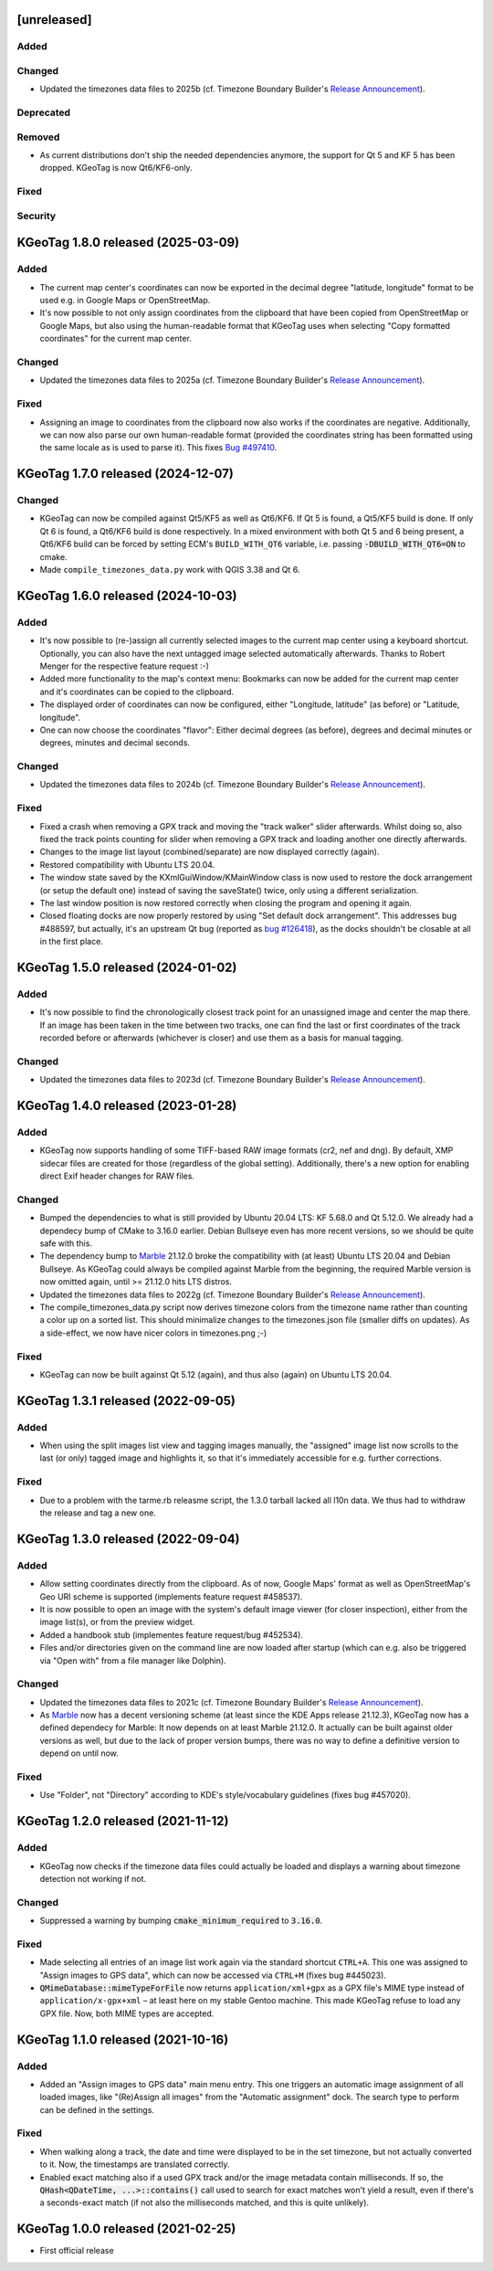 .. SPDX-FileCopyrightText: 2021-2025 Tobias Leupold <tl@stonemx.de>

   SPDX-License-Identifier: CC-BY-SA-4.0


   The format of this file is inspired by keepachangelog.com, but uses ReStructuredText instead of
   MarkDown. Keep the line length at no more than 100 characters (with the obvious exception of the
   header template below, which needs to be indented by three spaces)

   Here's the header template to be pasted at the top after a new release:

   ====================================================================================================
   [unreleased]
   ====================================================================================================

   Added
   =====

   * for new features.

   Changed
   =======

   * for changes in existing functionality.

   Deprecated
   ==========

   * for soon-to-be removed features.

   Removed
   =======

   * for now removed features.

   Fixed
   =====

   * for any bug fixes.

   Security
   ========

   * in case of vulnerabilities.

====================================================================================================
[unreleased]
====================================================================================================

Added
=====

Changed
=======

* Updated the timezones data files to 2025b (cf. Timezone Boundary Builder's `Release Announcement
  <https://github.com/evansiroky/timezone-boundary-builder/releases/tag/2025b>`_).

Deprecated
==========

Removed
=======

* As current distributions don't ship the needed dependencies anymore, the support for Qt 5 and KF 5
  has been dropped. KGeoTag is now Qt6/KF6-only.

Fixed
=====

Security
========

====================================================================================================
KGeoTag 1.8.0 released (2025-03-09)
====================================================================================================

Added
=====

* The current map center's coordinates can now be exported in the decimal degree "latitude,
  longitude" format to be used e.g. in Google Maps or OpenStreetMap.

* It's now possible to not only assign coordinates from the clipboard that have been copied from
  OpenStreetMap or Google Maps, but also using the human-readable format that KGeoTag uses when
  selecting "Copy formatted coordinates" for the current map center.

Changed
=======

* Updated the timezones data files to 2025a (cf. Timezone Boundary Builder's `Release Announcement
  <https://github.com/evansiroky/timezone-boundary-builder/releases/tag/2025a>`_).

Fixed
=====

* Assigning an image to coordinates from the clipboard now also works if the coordinates are
  negative. Additionally, we can now also parse our own human-readable format (provided the
  coordinates string has been formatted using the same locale as is used to parse it).
  This fixes `Bug #497410 <https://bugs.kde.org/show_bug.cgi?id=497410>`_.

====================================================================================================
KGeoTag 1.7.0 released (2024-12-07)
====================================================================================================

Changed
=======

* KGeoTag can now be compiled against Qt5/KF5 as well as Qt6/KF6. If Qt 5 is found, a Qt5/KF5 build
  is done. If only Qt 6 is found, a Qt6/KF6 build is done respectively. In a mixed environment with
  both Qt 5 and 6 being present, a Qt6/KF6 build can be forced by setting ECM's ``BUILD_WITH_QT6``
  variable, i.e. passing :code:`-DBUILD_WITH_QT6=ON` to cmake.

* Made ``compile_timezones_data.py`` work with QGIS 3.38 and Qt 6.

====================================================================================================
KGeoTag 1.6.0 released (2024-10-03)
====================================================================================================

Added
=====

* It's now possible to (re-)assign all currently selected images to the current map center using a
  keyboard shortcut. Optionally, you can also have the next untagged image selected automatically
  afterwards. Thanks to Robert Menger for the respective feature request :-)

* Added more functionality to the map's context menu: Bookmarks can now be added for the current
  map center and it's coordinates can be copied to the clipboard.

* The displayed order of coordinates can now be configured, either "Longitude, latitude" (as
  before) or "Latitude, longitude".

* One can now choose the coordinates "flavor": Either decimal degrees (as before), degrees and
  decimal minutes or degrees, minutes and decimal seconds.

Changed
=======

* Updated the timezones data files to 2024b (cf. Timezone Boundary Builder's `Release Announcement
  <https://github.com/evansiroky/timezone-boundary-builder/releases/tag/2024b>`_).

Fixed
=====

* Fixed a crash when removing a GPX track and moving the "track walker" slider afterwards. Whilst
  doing so, also fixed the track points counting for slider when removing a GPX track and loading
  another one directly afterwards.

* Changes to the image list layout (combined/separate) are now displayed correctly (again).

* Restored compatibility with Ubuntu LTS 20.04.

* The window state saved by the KXmlGuiWindow/KMainWindow class is now used to restore the dock
  arrangement (or setup the default one) instead of saving the saveState() twice, only using a
  different serialization.

* The last window position is now restored correctly when closing the program and opening it again.

* Closed floating docks are now properly restored by using "Set default dock arrangement". This
  addresses bug #488597, but actually, it's an upstream Qt bug (reported as
  `bug #126418 <https://bugreports.qt.io/browse/QTBUG-126418>`_), as the docks shouldn't be closable
  at all in the first place.

====================================================================================================
KGeoTag 1.5.0 released (2024-01-02)
====================================================================================================

Added
=====

* It's now possible to find the chronologically closest track point for an unassigned image and
  center the map there. If an image has been taken in the time between two tracks, one can find the
  last or first coordinates of the track recorded before or afterwards (whichever is closer) and use
  them as a basis for manual tagging.

Changed
=======

* Updated the timezones data files to 2023d (cf. Timezone Boundary Builder's `Release Announcement
  <https://github.com/evansiroky/timezone-boundary-builder/releases/tag/2023d>`_).

====================================================================================================
KGeoTag 1.4.0 released (2023-01-28)
====================================================================================================

Added
=====

* KGeoTag now supports handling of some TIFF-based RAW image formats (cr2, nef and dng). By default,
  XMP sidecar files are created for those (regardless of the global setting). Additionally, there's
  a new option for enabling direct Exif header changes for RAW files.

Changed
=======

* Bumped the dependencies to what is still provided by Ubuntu 20.04 LTS: KF 5.68.0 and Qt 5.12.0.
  We already had a dependecy bump of CMake to 3.16.0 earlier. Debian Bullseye even has more recent
  versions, so we should be quite safe with this.

* The dependency bump to `Marble <https://marble.kde.org/>`_ 21.12.0 broke the compatibility with
  (at least) Ubuntu LTS 20.04 and Debian Bullseye. As KGeoTag could always be compiled against
  Marble from the beginning, the required Marble version is now omitted again, until >= 21.12.0 hits
  LTS distros.

* Updated the timezones data files to 2022g (cf. Timezone Boundary Builder's `Release Announcement
  <https://github.com/evansiroky/timezone-boundary-builder/releases/tag/2022g>`_).

* The compile_timezones_data.py script now derives timezone colors from the timezone name rather
  than counting a color up on a sorted list. This should minimalize changes to the timezones.json
  file (smaller diffs on updates). As a side-effect, we now have nicer colors in timezones.png ;-)

Fixed
=====

* KGeoTag can now be built against Qt 5.12 (again), and thus also (again) on Ubuntu LTS 20.04.

====================================================================================================
KGeoTag 1.3.1 released (2022-09-05)
====================================================================================================

Added
=====

* When using the split images list view and tagging images manually, the "assigned" image list now
  scrolls to the last (or only) tagged image and highlights it, so that it's immediately accessible
  for e.g. further corrections.

Fixed
=====

* Due to a problem with the tarme.rb releasme script, the 1.3.0 tarball lacked all l10n data. We
  thus had to withdraw the release and tag a new one.

====================================================================================================
KGeoTag 1.3.0 released (2022-09-04)
====================================================================================================

Added
=====

* Allow setting coordinates directly from the clipboard. As of now, Google Maps' format as well as
  OpenStreetMap's Geo URI scheme is supported (implements feature request #458537).

* It is now possible to open an image with the system's default image viewer (for closer
  inspection), either from the image list(s), or from the preview widget.

* Added a handbook stub (implementes feature request/bug #452534).

* Files and/or directories given on the command line are now loaded after startup (which can e.g.
  also be triggered via "Open with" from a file manager like Dolphin).

Changed
=======

* Updated the timezones data files to 2021c (cf. Timezone Boundary Builder's `Release Announcement
  <https://github.com/evansiroky/timezone-boundary-builder/releases/tag/2021c>`_).

* As `Marble <https://marble.kde.org/>`_ now has a decent versioning scheme (at least since the KDE
  Apps release 21.12.3), KGeoTag now has a defined dependecy for Marble: It now depends on at least
  Marble 21.12.0. It actually can be built against older versions as well, but due to the lack of
  proper version bumps, there was no way to define a definitive version to depend on until now.

Fixed
=====

* Use "Folder", not "Directory" according to KDE's style/vocabulary guidelines (fixes bug #457020).

====================================================================================================
KGeoTag 1.2.0 released (2021-11-12)
====================================================================================================

Added
=====

* KGeoTag now checks if the timezone data files could actually be loaded and displays a warning
  about timezone detection not working if not.

Changed
=======

* Suppressed a warning by bumping :code:`cmake_minimum_required` to :code:`3.16.0`.

Fixed
=====

* Made selecting all entries of an image list work again via the standard shortcut ``CTRL+A``. This
  one was assigned to "Assign images to GPS data", which can now be accessed via ``CTRL+M`` (fixes
  bug #445023).

* :code:`QMimeDatabase::mimeTypeForFile` now returns ``application/xml+gpx`` as a GPX file's MIME
  type instead of ``application/x-gpx+xml`` – at least here on my stable Gentoo machine. This made
  KGeoTag refuse to load any GPX file. Now, both MIME types are accepted.

====================================================================================================
KGeoTag 1.1.0 released (2021-10-16)
====================================================================================================

Added
=====

* Added an "Assign images to GPS data" main menu entry. This one triggers an automatic image
  assignment of all loaded images, like "(Re)Assign all images" from the "Automatic assignment"
  dock. The search type to perform can be defined in the settings.

Fixed
=====

* When walking along a track, the date and time were displayed to be in the set timezone, but not
  actually converted to it. Now, the timestamps are translated correctly.

* Enabled exact matching also if a used GPX track and/or the image metadata contain milliseconds. If
  so, the :code:`QHash<QDateTime, ...>::contains()` call used to search for exact matches won't
  yield a result, even if there's a seconds-exact match (if not also the milliseconds matched, and
  this is quite unlikely).

====================================================================================================
KGeoTag 1.0.0 released (2021-02-25)
====================================================================================================

* First official release

